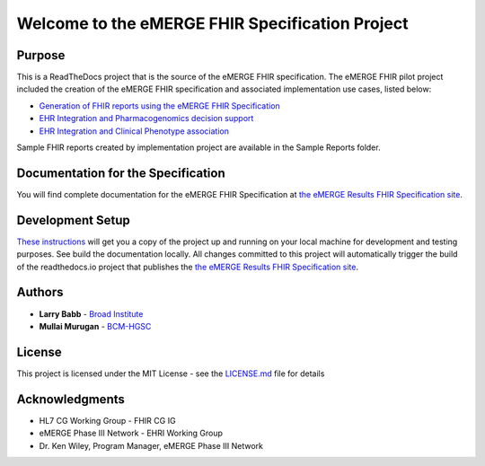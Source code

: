 Welcome to the eMERGE FHIR Specification Project
=================================================

|docs|

Purpose
-------
This is a ReadTheDocs project that is the source of the eMERGE FHIR specification. The eMERGE FHIR pilot project included the creation of the eMERGE FHIR specification and associated implementation use cases, listed below:

* `Generation of FHIR reports using the eMERGE FHIR Specification <https://github.com/emerge-ehri/FHIRGenomicsImplementation>`_

* `EHR Integration and Pharmacogenomics decision support <https://github.com/emerge-ehri/FHIRGenomicsImporter>`_

* `EHR Integration and Clinical Phenotype association <https://github.com/emerge-ehri/FHIRGenomicsProxy>`_


Sample FHIR reports created by implementation project are available in the Sample Reports folder.  

Documentation for the Specification
------------------------------------

You will find complete documentation for the eMERGE FHIR Specification at `the eMERGE Results FHIR Specification site`_.

.. _the eMERGE Results FHIR Specification site: https://emerge-fhir-spec.readthedocs.io/


Development Setup
------------------

`These instructions <https://github.com/emerge-ehri/fhir-specification/wiki/eMERGE-Specification-ReadTheDocs-Development-Setup/>`_ will get you a copy of the project up and running on your local machine for development and testing purposes. See build the documentation locally. All changes committed to this project will automatically trigger the build of the readthedocs.io project that publishes the `the eMERGE Results FHIR Specification site`_.


Authors
---------

* **Larry Babb** -  `Broad Institute <https://www.broadinstitute.org/>`_
* **Mullai Murugan**  - `BCM-HGSC <https://www.hgsc.bcm.edu/>`_


License
---------

This project is licensed under the MIT License - see the `LICENSE.md <LICENSE.md>`_ file for details

Acknowledgments
-----------------

* HL7 CG Working Group - FHIR CG IG
* eMERGE Phase III Network - EHRI Working Group
* Dr. Ken Wiley, Program Manager, eMERGE Phase III Network


.. |docs| image:: https://readthedocs.org/projects/emerge-fhir-spec/badge/?version=latest
    :alt: Documentation Status
    :scale: 100%
    :target: https://emerge-fhir-spec.readthedocs.io/en/latest/?badge=latest

